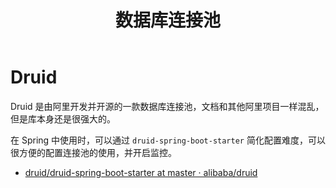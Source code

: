 #+TITLE:      数据库连接池

* 目录                                                    :TOC_4_gh:noexport:
- [[#druid][Druid]]

* Druid
  Druid 是由阿里开发并开源的一款数据库连接池，文档和其他阿里项目一样混乱，但是库本身还是很强大的。

  在 Spring 中使用时，可以通过 ~druid-spring-boot-starter~ 简化配置难度，可以很方便的配置连接池的使用，并开启监控。

  + [[https://github.com/alibaba/druid/tree/master/druid-spring-boot-starter][druid/druid-spring-boot-starter at master · alibaba/druid]]

